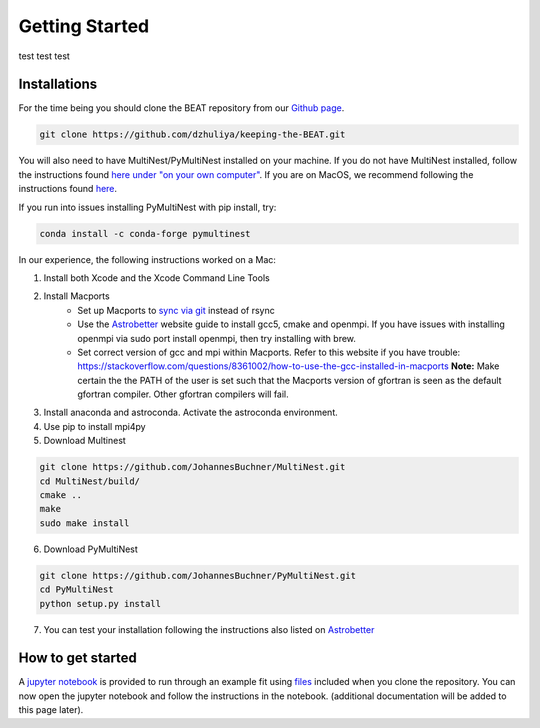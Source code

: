 Getting Started
===============
test test test

Installations
-------------
For the time being you should clone the BEAT repository from our
`Github page <https://github.com/dzhuliya/keeping-the-BEAT>`_.

.. code::

    git clone https://github.com/dzhuliya/keeping-the-BEAT.git

You will also need to have MultiNest/PyMultiNest installed on your machine.
If you do not have MultiNest installed, follow the instructions found
`here under "on your own computer" <http://johannesbuchner.github.io/pymultinest-tutorial/install.html>`_.
If you are on MacOS, we recommend following the instructions found
`here <https://www.astrobetter.com/wiki/MultiNest+Installation+Notes>`_.

If you run into issues installing PyMultiNest with pip install, try:

.. code::

    conda install -c conda-forge pymultinest

In our experience, the following instructions worked on a Mac:

#. Install both Xcode and the Xcode Command Line Tools

#. Install Macports
    * Set up Macports to `sync via git <https://trac.macports.org/wiki/howto/SyncingWithGit>`_ instead of rsync
    * Use the  `Astrobetter <https://www.astrobetter.com/wiki/MultiNest+Installation+Notes>`_
      website guide to install gcc5, cmake and openmpi. If you have issues with installing
      openmpi via sudo port install openmpi, then try installing with brew.
    * Set correct version of gcc and mpi within Macports.  Refer to this website if you have trouble:
      https://stackoverflow.com/questions/8361002/how-to-use-the-gcc-installed-in-macports
      **Note:**  Make certain the the PATH of the user is set such that the Macports version of gfortran
      is seen as the default gfortran compiler.  Other gfortran compilers will fail.

#. Install anaconda and astroconda. Activate the astroconda environment.

#. Use pip to install mpi4py

#. Download Multinest

.. code::

    git clone https://github.com/JohannesBuchner/MultiNest.git
    cd MultiNest/build/
    cmake ..
    make
    sudo make install

6. Download PyMultiNest

.. code::

    git clone https://github.com/JohannesBuchner/PyMultiNest.git
    cd PyMultiNest
    python setup.py install

7. You can test your installation following the instructions also listed on `Astrobetter <https://www.astrobetter.com/wiki/MultiNest+Installation+Notes>`_


How to get started
------------------
A
`jupyter notebook <https://github.com/dzhuliya/keeping-the-BEAT/blob/master/keeping-the-BEAT/beat_example.ipynb>`_
is provided to run through an example fit using
`files <https://github.com/dzhuliya/keeping-the-BEAT/tree/master/keeping-the-BEAT/spectra>`_
included when you clone the repository. You can now open the jupyter notebook
and follow the instructions in the notebook. (additional documentation will be
added to this page later).
